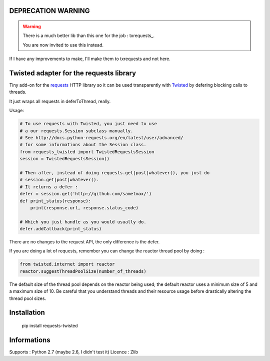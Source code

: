 DEPRECATION WARNING
====================

.. WARNING::

    There is a much better lib than this one for the job : txrequests_.

    You are now invited to use this instead.


If I have any improvements to make, I'll make them to txrequests and not here.


Twisted adapter for the requests library
============================================

Tiny add-on for the requests_ HTTP library so it can
be used transparently with Twisted_ by defering blocking calls to threads.

It just wraps all requests in deferToThread, really.

Usage:

.. code-block:: python

    # To use requests with Twisted, you just need to use
    # a our requests.Session subclass manually.
    # See http://docs.python-requests.org/en/latest/user/advanced/
    # for some informations about the Session class.
    from requests_twisted import TwistedRequestsSession
    session = TwistedRequestsSession()

    # Then after, instead of doing requests.get|post|whatever(), you just do
    # session.get|post|whatever().
    # It returns a defer :
    defer = session.get('http://github.com/sametmax/')
    def print_status(response):
        print(response.url, response.status_code)

    # Which you just handle as you would usually do.
    defer.addCallback(print_status)

There are no changes to the request API, the only difference is the defer.

If you are doing a lot of requests, remember you can change the reactor thread pool by doing :

.. code-block:: python

    from twisted.internet import reactor
    reactor.suggestThreadPoolSize(number_of_threads)

The default size of the thread pool depends on the reactor being used; the default reactor uses a minimum size of 5 and a maximum size of 10. Be careful that you understand threads and their resource usage before drastically altering the thread pool sizes.

Installation
============

    pip install requests-twisted

Informations
============

Supports : Python 2.7 (maybe 2.6, I didn't test it)
Licence : Zlib

.. _`requests`: https://github.com/kennethreitz/requests
.. _`Twisted`: http://twistedmatrix.com
.. _`txrequest`: https://pypi.python.org/pypi/txrequests